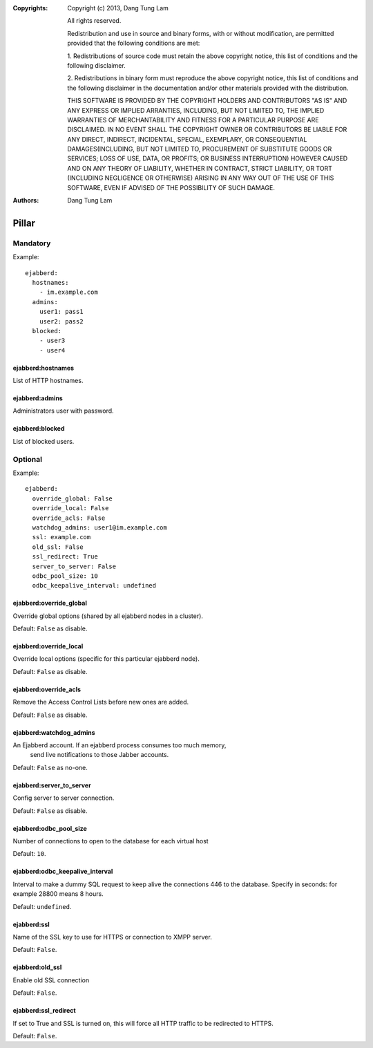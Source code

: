 :Copyrights: Copyright (c) 2013, Dang Tung Lam

             All rights reserved.

             Redistribution and use in source and binary forms, with or without
             modification, are permitted provided that the following conditions
             are met:

             1. Redistributions of source code must retain the above copyright
             notice, this list of conditions and the following disclaimer.

             2. Redistributions in binary form must reproduce the above
             copyright notice, this list of conditions and the following
             disclaimer in the documentation and/or other materials provided
             with the distribution.

             THIS SOFTWARE IS PROVIDED BY THE COPYRIGHT HOLDERS AND CONTRIBUTORS
             "AS IS" AND ANY EXPRESS OR IMPLIED ARRANTIES, INCLUDING, BUT NOT
             LIMITED TO, THE IMPLIED WARRANTIES OF MERCHANTABILITY AND FITNESS
             FOR A PARTICULAR PURPOSE ARE DISCLAIMED. IN NO EVENT SHALL THE
             COPYRIGHT OWNER OR CONTRIBUTORS BE LIABLE FOR ANY DIRECT, INDIRECT,
             INCIDENTAL, SPECIAL, EXEMPLARY, OR CONSEQUENTIAL DAMAGES(INCLUDING,
             BUT NOT LIMITED TO, PROCUREMENT OF SUBSTITUTE GOODS OR SERVICES;
             LOSS OF USE, DATA, OR PROFITS; OR BUSINESS INTERRUPTION) HOWEVER
             CAUSED AND ON ANY THEORY OF LIABILITY, WHETHER IN CONTRACT, STRICT
             LIABILITY, OR TORT (INCLUDING NEGLIGENCE OR OTHERWISE) ARISING IN
             ANY WAY OUT OF THE USE OF THIS SOFTWARE, EVEN IF ADVISED OF THE
             POSSIBILITY OF SUCH DAMAGE.
:Authors: - Dang Tung Lam

Pillar
======

Mandatory
---------

Example::

  ejabberd:
    hostnames:
      - im.example.com
    admins:
      user1: pass1
      user2: pass2
    blocked:
      - user3
      - user4

ejabberd:hostnames
~~~~~~~~~~~~~~~~~~

List of HTTP hostnames.

ejabberd:admins
~~~~~~~~~~~~~~~

Administrators user with password.

ejabberd:blocked
~~~~~~~~~~~~~~~~

List of blocked users.

Optional
--------

Example::

  ejabberd:
    override_global: False
    override_local: False
    override_acls: False
    watchdog_admins: user1@im.example.com
    ssl: example.com
    old_ssl: False
    ssl_redirect: True
    server_to_server: False
    odbc_pool_size: 10
    odbc_keepalive_interval: undefined


ejabberd:override_global
~~~~~~~~~~~~~~~~~~~~~~~~
Override global options (shared by all ejabberd nodes in a cluster).

Default: ``False`` as disable.

ejabberd:override_local
~~~~~~~~~~~~~~~~~~~~~~~
Override local options (specific for this particular ejabberd node).

Default: ``False`` as disable.

ejabberd:override_acls
~~~~~~~~~~~~~~~~~~~~~~
Remove the Access Control Lists before new ones are added.

Default: ``False`` as disable.

ejabberd:watchdog_admins
~~~~~~~~~~~~~~~~~~~~~~~~
An Ejabberd account. If an ejabberd process consumes too much memory,
 send live notifications to those Jabber accounts.

Default: ``False`` as no-one.

ejabberd:server_to_server
~~~~~~~~~~~~~~~~~~~~~~~~~

Config server to server connection.

Default: ``False`` as disable.

ejabberd:odbc_pool_size
~~~~~~~~~~~~~~~~~~~~~~~

Number of connections to open to the database for each virtual host

Default: ``10``.

ejabberd:odbc_keepalive_interval
~~~~~~~~~~~~~~~~~~~~~~~~~~~~~~~~

Interval to make a dummy SQL request to keep alive the connections
446  to the database. Specify in seconds: for example 28800 means 8 hours.

Default: ``undefined``.

ejabberd:ssl
~~~~~~~~~~~~

Name of the SSL key to use for HTTPS or connection to XMPP server.

Default: ``False``.

ejabberd:old_ssl
~~~~~~~~~~~~~~~~

Enable old SSL connection

Default: ``False``.

ejabberd:ssl_redirect
~~~~~~~~~~~~~~~~~~~~~~

If set to True and SSL is turned on, this will force all HTTP traffic to be
redirected to HTTPS.

Default: ``False``.
